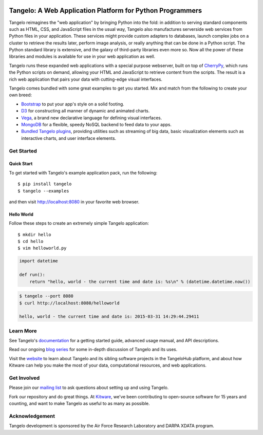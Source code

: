 .. image:: https://badge.fury.io/py/tangelo.svg
    :target: http://badge.fury.io/py/tangelo
    
.. image:: https://pypip.in/d/tangelo/badge.svg
    :target: https://pypi.python.org/pypi/tangelo

.. image:: https://pypip.in/license/tangelo/badge.svg
    :target: http://www.apache.org/licenses/LICENSE-2.0.html
    :alt: License

.. image:: https://travis-ci.org/Kitware/tangelo.svg?branch=master
    :target: https://travis-ci.org/Kitware/tangelo

.. image:: https://readthedocs.org/projects/pip/badge/
    :target: http://tangelo.readthedocs.org/en/latest/

============================================================
 Tangelo: A Web Application Platform for Python Programmers
============================================================

Tangelo reimagines the "web application" by bringing Python into the fold:  in
addition to serving standard components such as HTML, CSS, and JavaScript files
in the usual way, Tangelo also manufactures serverside web services from Python
files in your application.  These services might provide custom adapters to
databases, launch complex jobs on a cluster to retrieve the results later,
perform image analysis, or really anything that can be done in a Python script.
The Python standard library is extensive, and the galaxy of third-party
libraries even more so.  Now all the power of these libraries and modules is
available for use in your web application as well.

Tangelo runs these expanded web applications with a special purpose webserver,
built on top of `CherryPy <http://www.cherrypy.org/>`_, which runs the Python
scripts on demand, allowing your HTML and JavaScript to retrieve content from
the scripts.  The result is a rich web application that pairs your data with
cutting-edge visual interfaces.

Tangelo comes bundled with some great examples to get you started. Mix and match
from the following to create your own breed:

* `Bootstrap <http://twitter.github.io/bootstrap/>`_ to put your app's style on
  a solid footing.

* `D3 <http://d3js.org>`_ for constructing all manner of dynamic and animated
  charts.

* `Vega <http://trifacta.github.io/vega/>`_, a brand new declarative language
  for defining visual interfaces.

* `MongoDB <http://www.mongodb.org>`_ for a flexible, speedy NoSQL backend to
  feed data to your apps.

* `Bundled Tangelo plugins
  <http://tangelo.readthedocs.org/en/latest/bundled-plugins.html>`_, providing
  utilities such as streaming of big data, basic visualization elements such as
  interactive charts, and user interface elements.

Get Started
===========

Quick Start
-----------

To get started with Tangelo's example application pack, run the following: ::

    $ pip install tangelo
    $ tangelo --examples

and then visit http://localhost:8080 in your favorite web browser.

Hello World
-----------

Follow these steps to create an extremely simple Tangelo application: ::

    $ mkdir hello
    $ cd hello
    $ vim helloworld.py

.. code-block:: python

    import datetime

    def run():
        return "hello, world - the current time and date is: %s\n" % (datetime.datetime.now())

.. code-block:: none

    $ tangelo --port 8080
    $ curl http://localhost:8080/helloworld

    hello, world - the current time and date is: 2015-03-31 14:29:44.29411

Learn More
==========

See Tangelo's `documentation <http://tangelo.readthedocs.org/>`_ for a getting
started guide, advanced usage manual, and API descriptions.

Read our ongoing `blog series <http://www.kitware.com/blog/home/post/805>`_ for
some in-depth discussion of Tangelo and its uses.

Visit the `website <http://www.tangelohub.org/tangelo/>`_ to learn about
Tangelo and its sibling software projects in the TangeloHub platform, and about
how Kitware can help you make the most of your data, computational resources,
and web applications.

Get Involved
============

Please join our `mailing list <http://public.kitware.com/cgi-bin/mailman/listinfo/tangelo-users>`_
to ask questions about setting up and using Tangelo.

Fork our repository and do great things. At `Kitware <http://www.kitware.com>`_,
we've been contributing to open-source software for 15 years and counting, and
want to make Tangelo as useful to as many as possible.

Acknowledgement
===============

Tangelo development is sponsored by the Air Force Research Laboratory and DARPA XDATA program.
